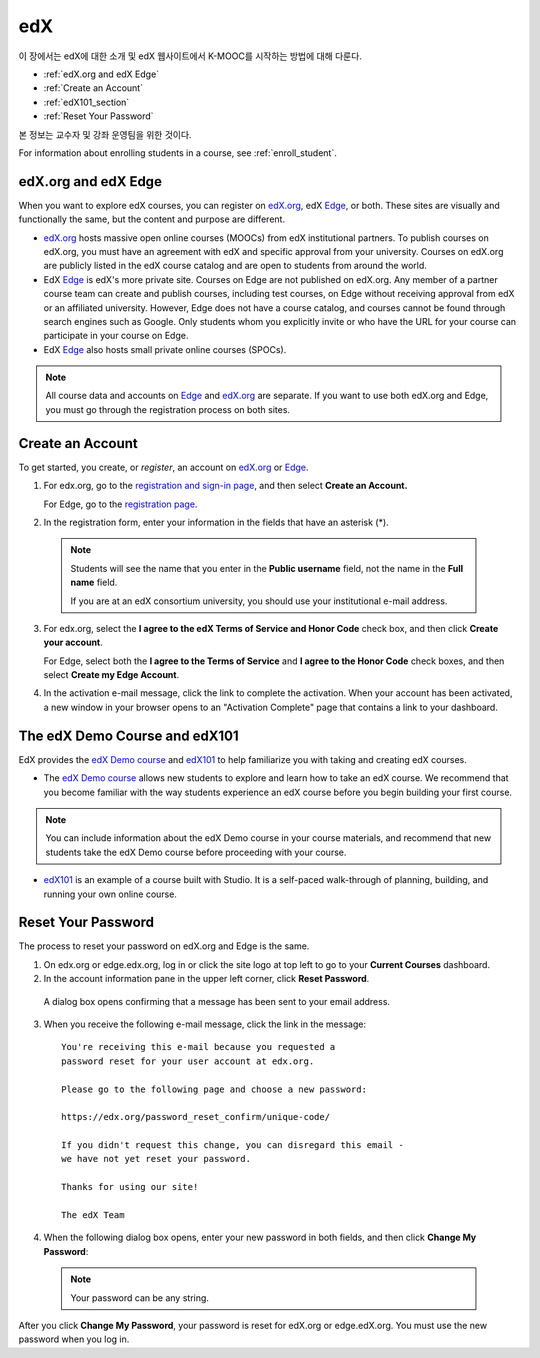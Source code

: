 .. _Getting Started with edX:

#############################
edX
#############################

이 장에서는 edX에 대한 소개 및 edX 웹사이트에서 K-MOOC를 시작하는 방법에 대해 다룬다.

* :ref:`edX.org and edX Edge`
* :ref:`Create an Account`
* :ref:`edX101_section`
* :ref:`Reset Your Password`

본 정보는 교수자 및 강좌 운영팀을 위한 것이다. 

For information about enrolling students in a course, see :ref:`enroll_student`.

.. _edX.org and edX Edge:

*************************
edX.org and edX Edge
*************************

When you want to explore edX courses, you can register on edX.org_, edX Edge_, or both. These sites are visually and functionally the same, but the content and purpose are different.

* edX.org_ hosts massive open online courses (MOOCs) from edX institutional partners. To publish courses on edX.org, you must have an agreement with edX and specific approval from your university. Courses on edX.org are publicly listed in the edX course catalog and are open to students from around the world.

* EdX Edge_ is edX's more private site. Courses on Edge are not published on edX.org. Any member of a partner course team can create and publish courses, including test courses, on Edge without receiving approval from edX or an affiliated university. However, Edge does not have a course catalog, and courses cannot be found through search engines such as Google. Only students whom you explicitly invite or who have the URL for your course can participate in your course on Edge.

* EdX Edge_ also hosts small private online courses (SPOCs).

.. note:: All course data and accounts on Edge_ and edX.org_ are separate. If you want to use both edX.org and Edge, you must go through the registration process on both sites.


.. _Edge: http://edge.edx.org
.. _edX.org: http://edx.org



.. _Create an Account:

*************************
Create an Account
*************************

To get started, you create, or *register*, an account on edX.org_ or Edge_.  

#. For edx.org, go to the `registration and sign-in page
   <https://courses.edx.org/account/login>`_, and then select **Create an
   Account.**

   For Edge, go to the `registration page <https://edge.edx.org/register>`_.

#. In the registration form, enter your information in the fields that have
   an asterisk (*).

  .. note::  Students will see the name that you enter in the **Public username** 
    field, not the name in the **Full name** field.

    If you are at an edX consortium university, you should use your institutional e-mail address.

3. For edx.org, select the **I agree to the edX Terms of Service
   and Honor Code** check box, and then click **Create your account**.

   For Edge, select both the **I agree to the Terms of Service** and **I agree
   to the Honor Code** check boxes, and then select **Create my Edge Account**.

#. In the activation e-mail message, click the link to complete the activation.
   When your account has been activated, a new window in your browser opens to
   an "Activation Complete" page that contains a link to your dashboard.

.. _edX101_section:

******************************
The edX Demo Course and edX101
******************************

EdX provides the `edX Demo course`_ and edX101_ to help familiarize you with
taking and creating edX courses.

* The `edX Demo course`_ allows new students to explore and learn how to take an
  edX course. We recommend that you become familiar with the way students
  experience an edX course before you begin building your first course.

.. note:: You can include information about the edX Demo course in your course
  materials, and recommend that new students take the edX Demo course before
  proceeding with your course.

* edX101_ is an example of a course built with Studio. It is a self-paced walk-through of planning, building, and running your own online course.

.. _edx101: https://www.edx.org/course/overview-creating-edx-course-edx-edx101#.VHKBz76d9BV

.. _edX Demo course: https://www.edx.org/course/edx/edx-edxdemo101-edx-demo-1038


.. _Reset Your Password:

*******************
Reset Your Password
*******************

The process to reset your password on edX.org and Edge is the same.

#. On edx.org or edge.edx.org, log in or click the site logo at top left to go
   to your **Current Courses** dashboard.

#. In the account information pane in the upper left corner, click **Reset Password**. 

  .. image:: ../../../shared/building_and_running_chapters/Images/dashboard-password-reset.png
   :alt: Image with the Reset Password link highlighted

  A dialog box opens confirming that a message has been sent to your email address.
 
  .. image:: ../../../shared/building_and_running_chapters/Images/password-email-dialog.png
   :alt: Image with the Reset Password link highlighted

3. When you receive the following e-mail message, click the link in the message::

     You're receiving this e-mail because you requested a 
     password reset for your user account at edx.org.

     Please go to the following page and choose a new password:

     https://edx.org/password_reset_confirm/unique-code/

     If you didn't request this change, you can disregard this email - 
     we have not yet reset your password.

     Thanks for using our site!

     The edX Team

4. When the following dialog box opens, enter your new password in both fields, and then click **Change My Password**:

  .. image:: ../../../shared/building_and_running_chapters/Images/reset_password.png
   :alt: Image of the Reset Password dialog box

  .. note:: Your password can be any string.

After you click **Change My Password**, your password is reset for edX.org or edge.edX.org. You must use the new password when you log in.
